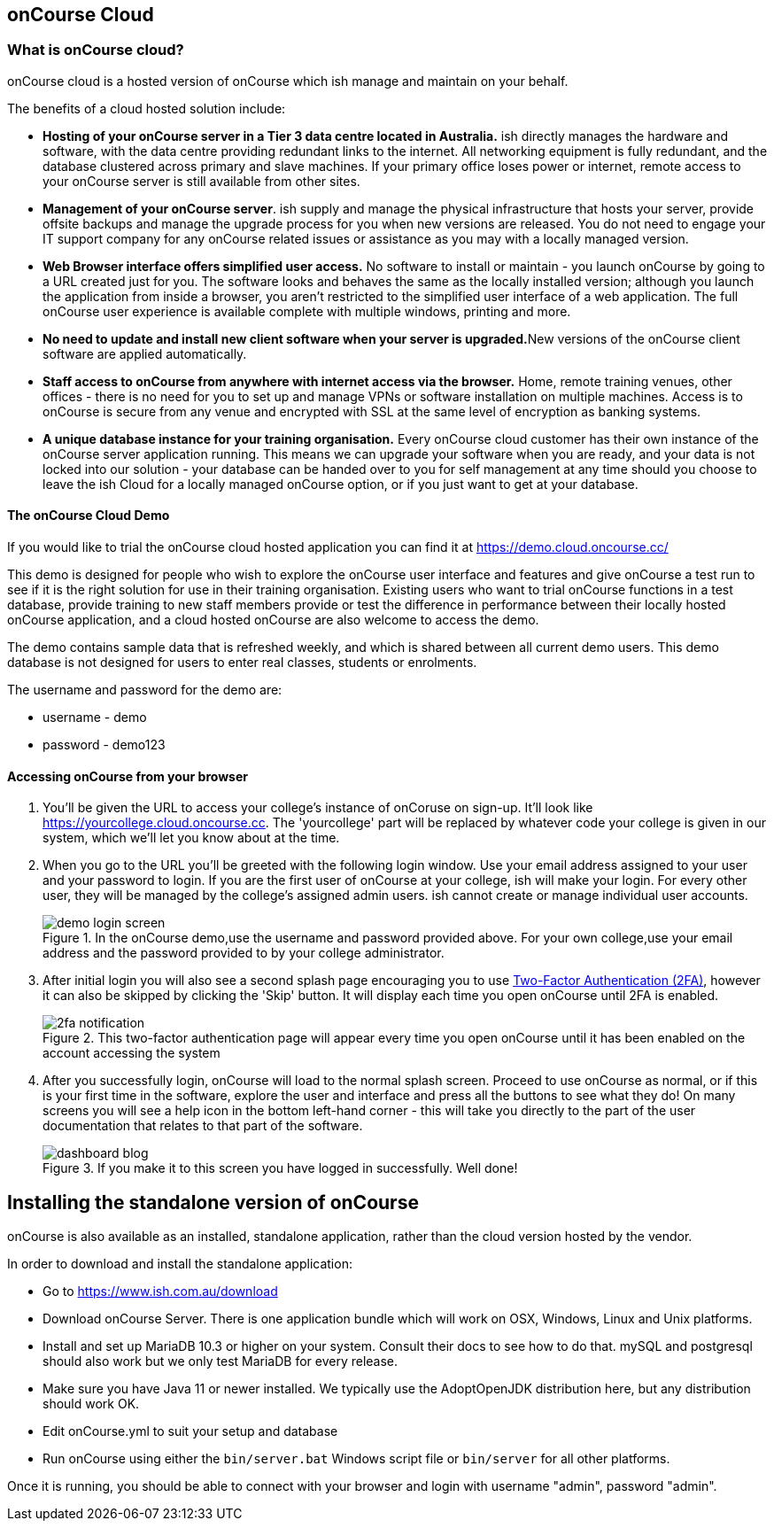 [[webstart]]
== onCourse Cloud

[[webstart-Cloud]]
=== What is onCourse cloud?

onCourse cloud is a hosted version of onCourse which ish manage and maintain on your behalf.

The benefits of a cloud hosted solution include:

* *Hosting of your onCourse server in a Tier 3 data centre located in Australia.* ish directly manages the hardware and software, with the data centre providing redundant links to the internet.
All networking equipment is fully redundant, and the database clustered across primary and slave machines.
If your primary office loses power or internet, remote access to your onCourse server is still available from other sites.
* *Management of your onCourse server*. ish supply and manage the physical infrastructure that hosts your server, provide offsite backups and manage the upgrade process for you when new versions are released.
You do not need to engage your IT support company for any onCourse related issues or assistance as you may with a locally managed version.
* *Web Browser interface offers simplified user access.* No software to install or maintain - you launch onCourse by going to a URL created just for you.
The software looks and behaves the same as the locally installed version; although you launch the application from inside a browser, you aren't restricted to the simplified user interface of a web application.
The full onCourse user experience is available complete with multiple windows, printing and more.
* **No need to update and install new client software when your server is upgraded.**New versions of the onCourse client software are applied automatically.
* *Staff access to onCourse from anywhere with internet access via the browser.* Home, remote training venues, other offices - there is no need for you to set up and manage VPNs or software installation on multiple machines.
Access is to onCourse is secure from any venue and encrypted with SSL at the same level of encryption as banking systems.
* *A unique database instance for your training organisation.* Every onCourse cloud customer has their own instance of the onCourse server application running.
This means we can upgrade your software when you are ready, and your data is not locked into our solution - your database can be handed over to you for self management at any time should you choose to leave the ish Cloud for a locally managed onCourse option, or if you just want to get at your database.

==== The onCourse Cloud Demo

If you would like to trial the onCourse cloud hosted application you can find it at https://demo.cloud.oncourse.cc/

This demo is designed for people who wish to explore the onCourse user interface and features and give onCourse a test run to see if it is the right solution for use in their training organisation.
Existing users who want to trial onCourse functions in a test database, provide training to new staff members provide or test the difference in performance between their locally hosted onCourse application, and a cloud hosted onCourse are also welcome to access the demo.

The demo contains sample data that is refreshed weekly, and which is shared between all current demo users.
This demo database is not designed for users to enter real classes, students or enrolments.

The username and password for the demo are:

* username - demo
* password - demo123

==== Accessing onCourse from your browser

. You'll be given the URL to access your college's instance of onCoruse on sign-up.
It'll look like https://yourcollege.cloud.oncourse.cc.
The 'yourcollege' part will be replaced by whatever code your college is given in our system, which we'll let you know about at the time.
. When you go to the URL you'll be greeted with the following login window.
Use your email address assigned to your user and your password to login.
If you are the first user of onCourse at your college, ish will make your login.
For every other user, they will be managed by the college's assigned admin users. ish cannot create or manage individual user accounts.
+
image::images/demo_login_screen.png[title='In the onCourse demo,use the username and password provided above. For your own college,use your email address and the password provided to by your college administrator.']
. After initial login you will also see a second splash page encouraging you to use <<users-TOTP, Two-Factor Authentication (2FA)>>, however it can also be skipped by clicking the 'Skip' button.
It will display each time you open onCourse until 2FA is enabled.
+
image::images/2fa_notification.png[title='This two-factor authentication page will appear every time you open onCourse until it has been enabled on the account accessing the system']
. After you successfully login, onCourse will load to the normal splash screen.
Proceed to use onCourse as normal, or if this is your first time in the software, explore the user and interface and press all the buttons to see what they do!
On many screens you will see a help icon in the bottom left-hand corner - this will take you directly to the part of the user documentation that relates to that part of the software.
+
image::images/dashboard_blog.jpg[title='If you make it to this screen you have logged in successfully. Well done!']


== Installing the standalone version of onCourse

onCourse is also available as an installed, standalone application, rather than the cloud version hosted by the vendor.

In order to download and install the standalone application:

* Go to https://www.ish.com.au/download
* Download onCourse Server. There is one application bundle which will work on OSX, Windows, Linux and Unix platforms.
* Install and set up MariaDB 10.3 or higher on your system. Consult their docs to see how to do that. mySQL and postgresql should also work but we only test MariaDB for every release.
* Make sure you have Java 11 or newer installed. We typically use the AdoptOpenJDK distribution here, but any distribution should work OK.
* Edit onCourse.yml to suit your setup and database
* Run onCourse using either the `bin/server.bat` Windows script file or `bin/server` for all other platforms.

Once it is running, you should be able to connect with your browser and login with username "admin", password "admin".
